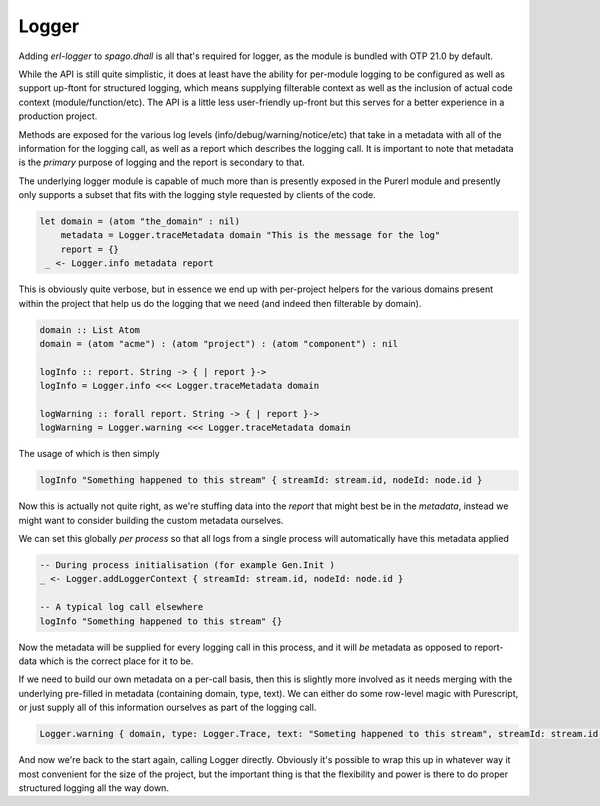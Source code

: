 Logger
======

Adding *erl-logger* to *spago.dhall* is all that's required for logger, as the module is bundled with OTP 21.0 by default.

While the API is still quite simplistic, it does at least have the ability for per-module logging to be configured as well as support up-ftont for structured logging, which means supplying filterable context as well as the inclusion of actual code context (module/function/etc). The API is a little less user-friendly up-front but this serves for a better experience in a production project.

Methods are exposed for the various log levels (info/debug/warning/notice/etc) that take in a metadata with all of the information for the logging call, as well as a report which describes the logging call. It is important to note that metadata is the *primary* purpose of logging and the report is secondary to that.

The underlying logger module is capable of much more than is presently exposed in the Purerl module and presently only supports a subset that fits with the logging style requested by clients of the code.

.. code-block:: haskell

  let domain = (atom "the_domain" : nil)
      metadata = Logger.traceMetadata domain "This is the message for the log"
      report = {}
   _ <- Logger.info metadata report


This is obviously quite verbose, but in essence we end up with per-project helpers for the various domains present within the project that help us do the logging that we need (and indeed then filterable by domain).

.. code-block:: haskell

  domain :: List Atom
  domain = (atom "acme") : (atom "project") : (atom "component") : nil

  logInfo :: report. String -> { | report }-> 
  logInfo = Logger.info <<< Logger.traceMetadata domain

  logWarning :: forall report. String -> { | report }-> 
  logWarning = Logger.warning <<< Logger.traceMetadata domain


The usage of which is then simply

.. code-block:: haskell

  logInfo "Something happened to this stream" { streamId: stream.id, nodeId: node.id }

Now this is actually not quite right, as we're stuffing data into the *report* that might best be in the *metadata*, instead we might want to consider building the custom metadata ourselves.

We can set this globally *per process* so that all logs from a single process will automatically have this metadata applied

.. code-block:: haskell

  -- During process initialisation (for example Gen.Init )
  _ <- Logger.addLoggerContext { streamId: stream.id, nodeId: node.id }

  -- A typical log call elsewhere
  logInfo "Something happened to this stream" {}

Now the metadata will be supplied for every logging call in this process, and it will *be* metadata as opposed to report-data which is the correct place for it to be.

If we need to build our own metadata on a per-call basis, then this is slightly more involved as it needs merging with the underlying pre-filled in metadata (containing domain, type, text). We can either do some row-level magic with Purescript, or just supply all of this information ourselves as part of the logging call.

.. code-block:: haskell
  
  Logger.warning { domain, type: Logger.Trace, text: "Someting happened to this stream", streamId: stream.id, nodeId: nodeId  } {}

And now we're back to the start again, calling Logger directly. Obviously it's possible to wrap this up in whatever way it most convenient for the size of the project, but the important thing is that the flexibility and power is there to do proper structured logging all the way down.




